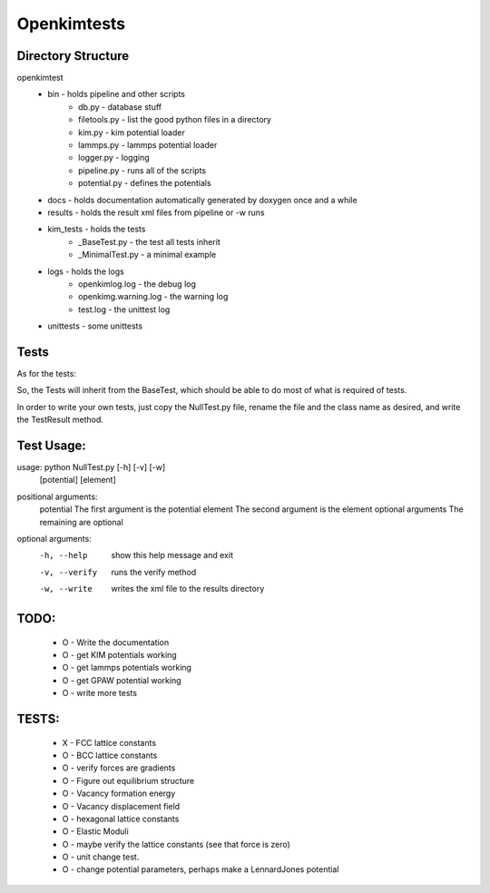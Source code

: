 Openkimtests
============

Directory Structure
-------------------

openkimtest
  * bin  - holds pipeline and other scripts
	* db.py - database stuff
	* filetools.py - list the good python files in a directory
	* kim.py - kim potential loader
	* lammps.py - lammps potential loader
	* logger.py - logging
	* pipeline.py - runs all of the scripts
	* potential.py - defines the potentials
 
  * docs - holds documentation automatically generated by doxygen once and a while
  * results - holds the result xml files from pipeline or -w runs
  * kim_tests - holds the tests
	* _BaseTest.py - the test all tests inherit
	* _MinimalTest.py - a minimal example
  * logs - holds the logs
	* openkimlog.log - the debug log
	* openkimg.warning.log - the warning log
	* test.log - the unittest log
  * unittests - some unittests

Tests
------

As for the tests:

So, the Tests will inherit from the BaseTest, which should be able to do most of
what is required of tests.

In order to write your own tests, just copy the NullTest.py file, rename the
file and the class name as desired, and write the TestResult method.


Test Usage:
-----------

usage: python NullTest.py [-h] [-v] [-w]
                   [potential] [element]

positional arguments:
  potential         The first argument is the potential
  element           The second argument is the element
  optional arguments    The remaining are optional

optional arguments:
  -h, --help        show this help message and exit
  -v, --verify      runs the verify method
  -w, --write       writes the xml file to the results directory


TODO:
-----
 - O - Write the documentation
 - O - get KIM potentials working
 - O - get lammps potentials working
 - O - get GPAW potential working
 - O - write more tests

TESTS:    
------
  -  X  - FCC lattice constants
  -  O  - BCC lattice constants
  -  O  - verify forces are gradients
  -  O  - Figure out equilibrium structure
  -  O  - Vacancy formation energy
  -  O  - Vacancy displacement field
  -  O  - hexagonal lattice constants
  -  O  - Elastic Moduli
  -  O  - maybe verify the lattice constants (see that force is zero)
  -  O  - unit change test.
  -  O  - change potential parameters, perhaps make a LennardJones potential
    
